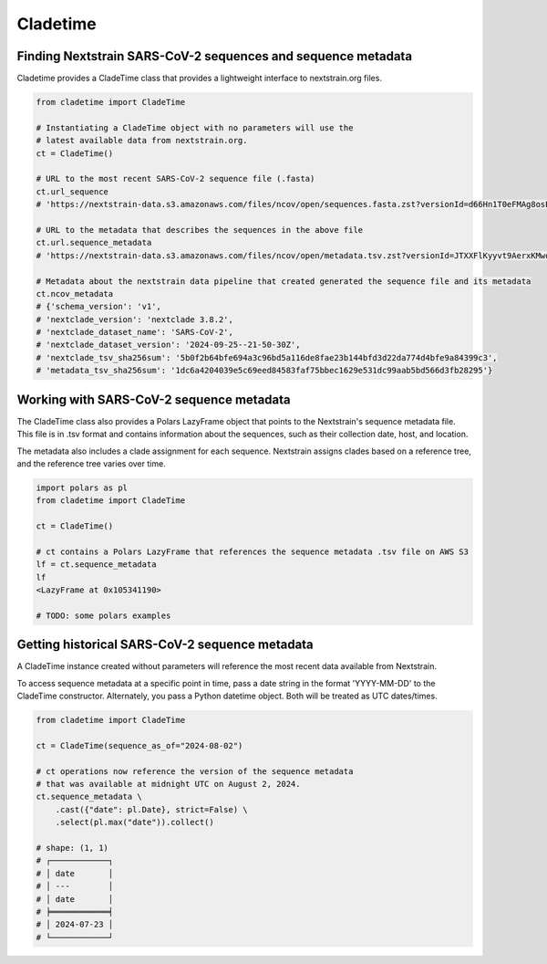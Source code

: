 Cladetime
===============



Finding Nextstrain SARS-CoV-2 sequences and sequence metadata
--------------------------------------------------------------

Cladetime provides a CladeTime class that provides a lightweight interface to nextstrain.org files.

.. code-block:: python

    from cladetime import CladeTime

    # Instantiating a CladeTime object with no parameters will use the
    # latest available data from nextstrain.org.
    ct = CladeTime()

    # URL to the most recent SARS-CoV-2 sequence file (.fasta)
    ct.url_sequence
    # 'https://nextstrain-data.s3.amazonaws.com/files/ncov/open/sequences.fasta.zst?versionId=d66Hn1T0eFMAg8osEh8Yrod.QEUBRxvu'

    # URL to the metadata that describes the sequences in the above file
    ct.url.sequence_metadata
    # 'https://nextstrain-data.s3.amazonaws.com/files/ncov/open/metadata.tsv.zst?versionId=JTXXFlKyyvt9AerxKMwoZflhFYQFrDek'

    # Metadata about the nextstrain data pipeline that created generated the sequence file and its metadata
    ct.ncov_metadata
    # {'schema_version': 'v1',
    # 'nextclade_version': 'nextclade 3.8.2',
    # 'nextclade_dataset_name': 'SARS-CoV-2',
    # 'nextclade_dataset_version': '2024-09-25--21-50-30Z',
    # 'nextclade_tsv_sha256sum': '5b0f2b64bfe694a3c96bd5a116de8fae23b144bfd3d22da774d4bfe9a84399c3',
    # 'metadata_tsv_sha256sum': '1dc6a4204039e5c69eed84583faf75bbec1629e531dc99aab5bd566d3fb28295'}


Working with SARS-CoV-2 sequence metadata
------------------------------------------

The CladeTime class also provides a Polars LazyFrame object that points to the Nextstrain's sequence metadata file.
This file is in .tsv format and contains information about the sequences, such as their collection date,
host, and location.

The metadata also includes a clade assignment for each sequence. Nextstrain assigns clades based on a reference tree,
and the reference tree varies over time.

.. code-block:: python

    import polars as pl
    from cladetime import CladeTime

    ct = CladeTime()

    # ct contains a Polars LazyFrame that references the sequence metadata .tsv file on AWS S3
    lf = ct.sequence_metadata
    lf
    <LazyFrame at 0x105341190>

    # TODO: some polars examples


Getting historical SARS-CoV-2 sequence metadata
------------------------------------------------

A CladeTime instance created without parameters will reference the most
recent data available from Nextstrain.

To access sequence metadata at a specific point in time, pass a date string
in the format 'YYYY-MM-DD' to the CladeTime constructor. Alternately, you pass
a Python datetime object. Both will be treated as UTC dates/times.

.. code-block:: python

    from cladetime import CladeTime

    ct = CladeTime(sequence_as_of="2024-08-02")

    # ct operations now reference the version of the sequence metadata
    # that was available at midnight UTC on August 2, 2024.
    ct.sequence_metadata \
        .cast({"date": pl.Date}, strict=False) \
        .select(pl.max("date")).collect()

    # shape: (1, 1)
    # ┌────────────┐
    # │ date       │
    # │ ---        │
    # │ date       │
    # ╞════════════╡
    # │ 2024-07-23 │
    # └────────────┘

